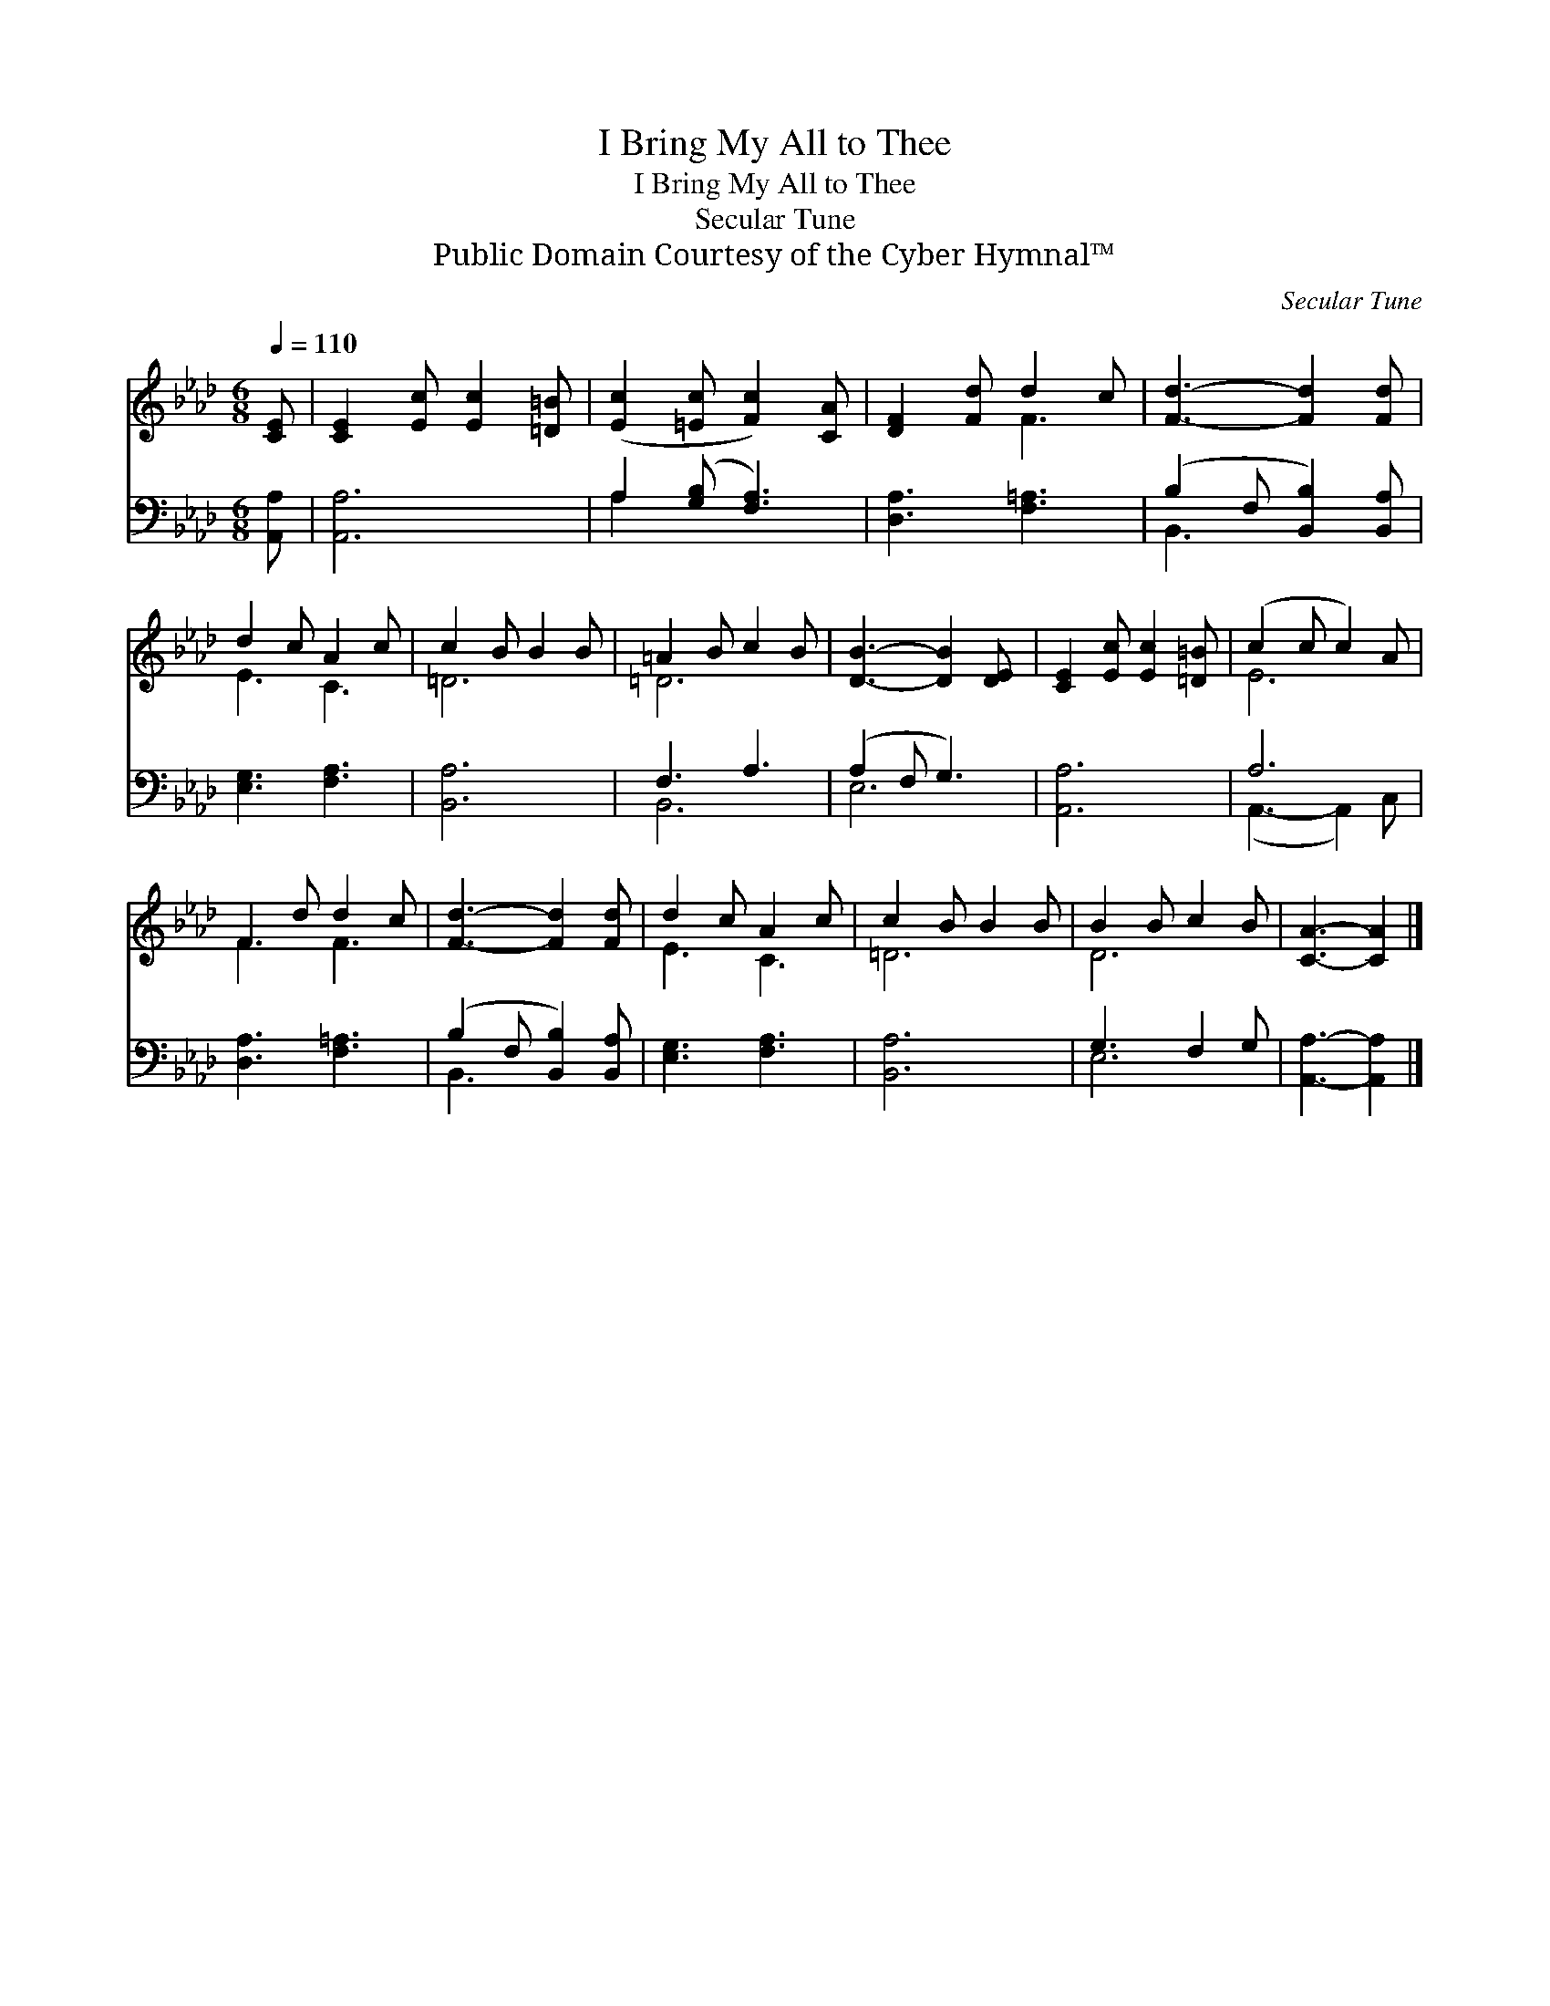 X:1
T:I Bring My All to Thee
T:I Bring My All to Thee
T:Secular Tune
T:Public Domain Courtesy of the Cyber Hymnal™
C:Secular Tune
Z:Public Domain
Z:Courtesy of the Cyber Hymnal™
%%score ( 1 2 ) ( 3 4 )
L:1/8
Q:1/4=110
M:6/8
K:Ab
V:1 treble 
V:2 treble 
V:3 bass 
V:4 bass 
V:1
 [CE] | [CE]2 [Ec] [Ec]2 [=D=B] | ([Ec]2 [=Ec] [Fc]2) [CA] | [DF]2 [Fd] d2 c | [Fd]3- [Fd]2 [Fd] | %5
 d2 c A2 c | c2 B B2 B | =A2 B c2 B | [DB]3- [DB]2 [DE] | [CE]2 [Ec] [Ec]2 [=D=B] | (c2 c c2) A | %11
 F2 d d2 c | [Fd]3- [Fd]2 [Fd] | d2 c A2 c | c2 B B2 B | B2 B c2 B | [CA]3- [CA]2 |] %17
V:2
 x | x6 | x6 | x3 F3 | x6 | E3 C3 | =D6 | =D6 | x6 | x6 | E6 | F3 F3 | x6 | E3 C3 | =D6 | D6 | %16
 x5 |] %17
V:3
 [A,,A,] | [A,,A,]6 | A,2 ([G,B,] [F,A,]3) | [D,A,]3 [F,=A,]3 | (B,2 F, [B,,B,]2) [B,,A,] | %5
 [E,G,]3 [F,A,]3 | [B,,A,]6 | F,3 A,3 | (A,2 F, G,3) | [A,,A,]6 | A,6 | [D,A,]3 [F,=A,]3 | %12
 (B,2 F, [B,,B,]2) [B,,A,] | [E,G,]3 [F,A,]3 | [B,,A,]6 | G,3 F,2 G, | [A,,A,]3- [A,,A,]2 |] %17
V:4
 x | x6 | A,2 x4 | x6 | B,,3- x3 | x6 | x6 | B,,6 | E,6 | x6 | (A,,3- A,,2) C, | x6 | B,,3- x3 | %13
 x6 | x6 | E,6 | x5 |] %17

